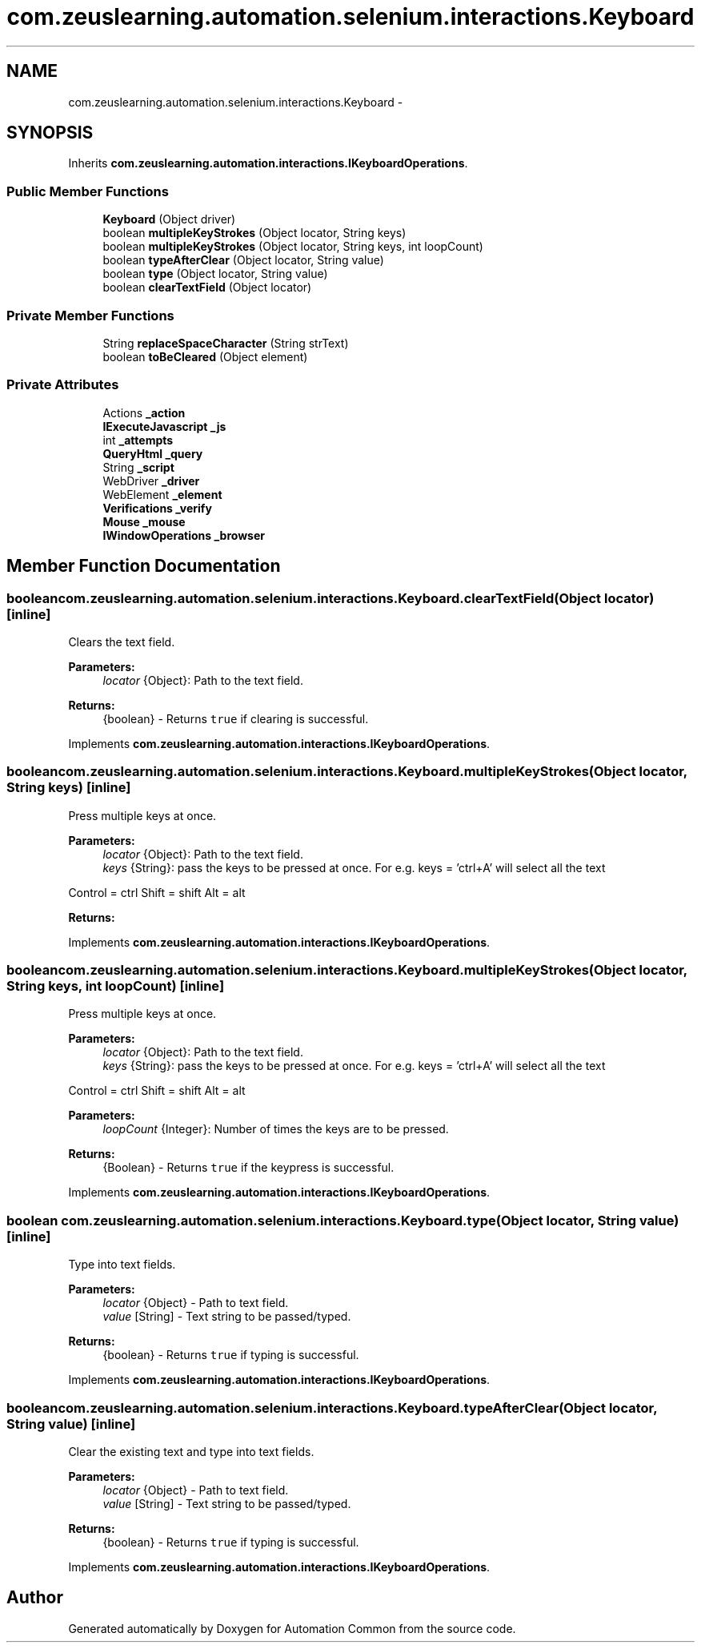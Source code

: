 .TH "com.zeuslearning.automation.selenium.interactions.Keyboard" 3 "Fri Mar 9 2018" "Automation Common" \" -*- nroff -*-
.ad l
.nh
.SH NAME
com.zeuslearning.automation.selenium.interactions.Keyboard \- 
.SH SYNOPSIS
.br
.PP
.PP
Inherits \fBcom\&.zeuslearning\&.automation\&.interactions\&.IKeyboardOperations\fP\&.
.SS "Public Member Functions"

.in +1c
.ti -1c
.RI "\fBKeyboard\fP (Object driver)"
.br
.ti -1c
.RI "boolean \fBmultipleKeyStrokes\fP (Object locator, String keys)"
.br
.ti -1c
.RI "boolean \fBmultipleKeyStrokes\fP (Object locator, String keys, int loopCount)"
.br
.ti -1c
.RI "boolean \fBtypeAfterClear\fP (Object locator, String value)"
.br
.ti -1c
.RI "boolean \fBtype\fP (Object locator, String value)"
.br
.ti -1c
.RI "boolean \fBclearTextField\fP (Object locator)"
.br
.in -1c
.SS "Private Member Functions"

.in +1c
.ti -1c
.RI "String \fBreplaceSpaceCharacter\fP (String strText)"
.br
.ti -1c
.RI "boolean \fBtoBeCleared\fP (Object element)"
.br
.in -1c
.SS "Private Attributes"

.in +1c
.ti -1c
.RI "Actions \fB_action\fP"
.br
.ti -1c
.RI "\fBIExecuteJavascript\fP \fB_js\fP"
.br
.ti -1c
.RI "int \fB_attempts\fP"
.br
.ti -1c
.RI "\fBQueryHtml\fP \fB_query\fP"
.br
.ti -1c
.RI "String \fB_script\fP"
.br
.ti -1c
.RI "WebDriver \fB_driver\fP"
.br
.ti -1c
.RI "WebElement \fB_element\fP"
.br
.ti -1c
.RI "\fBVerifications\fP \fB_verify\fP"
.br
.ti -1c
.RI "\fBMouse\fP \fB_mouse\fP"
.br
.ti -1c
.RI "\fBIWindowOperations\fP \fB_browser\fP"
.br
.in -1c
.SH "Member Function Documentation"
.PP 
.SS "boolean com\&.zeuslearning\&.automation\&.selenium\&.interactions\&.Keyboard\&.clearTextField (Object locator)\fC [inline]\fP"
Clears the text field\&.
.PP
\fBParameters:\fP
.RS 4
\fIlocator\fP {Object}: Path to the text field\&. 
.RE
.PP
\fBReturns:\fP
.RS 4
{boolean} - Returns \fCtrue\fP if clearing is successful\&. 
.RE
.PP

.PP
Implements \fBcom\&.zeuslearning\&.automation\&.interactions\&.IKeyboardOperations\fP\&.
.SS "boolean com\&.zeuslearning\&.automation\&.selenium\&.interactions\&.Keyboard\&.multipleKeyStrokes (Object locator, String keys)\fC [inline]\fP"
Press multiple keys at once\&.
.PP
\fBParameters:\fP
.RS 4
\fIlocator\fP {Object}: Path to the text field\&. 
.br
\fIkeys\fP {String}: pass the keys to be pressed at once\&. For e\&.g\&. keys = 'ctrl+A' will select all the text
.RE
.PP
Control = ctrl Shift = shift Alt = alt 
.PP
\fBReturns:\fP
.RS 4

.RE
.PP

.PP
Implements \fBcom\&.zeuslearning\&.automation\&.interactions\&.IKeyboardOperations\fP\&.
.SS "boolean com\&.zeuslearning\&.automation\&.selenium\&.interactions\&.Keyboard\&.multipleKeyStrokes (Object locator, String keys, int loopCount)\fC [inline]\fP"
Press multiple keys at once\&.
.PP
\fBParameters:\fP
.RS 4
\fIlocator\fP {Object}: Path to the text field\&. 
.br
\fIkeys\fP {String}: pass the keys to be pressed at once\&. For e\&.g\&. keys = 'ctrl+A' will select all the text
.RE
.PP
Control = ctrl Shift = shift Alt = alt 
.PP
\fBParameters:\fP
.RS 4
\fIloopCount\fP {Integer}: Number of times the keys are to be pressed\&.
.RE
.PP
\fBReturns:\fP
.RS 4
{Boolean} - Returns \fCtrue\fP if the keypress is successful\&. 
.RE
.PP

.PP
Implements \fBcom\&.zeuslearning\&.automation\&.interactions\&.IKeyboardOperations\fP\&.
.SS "boolean com\&.zeuslearning\&.automation\&.selenium\&.interactions\&.Keyboard\&.type (Object locator, String value)\fC [inline]\fP"
Type into text fields\&.
.PP
\fBParameters:\fP
.RS 4
\fIlocator\fP {Object} - Path to text field\&. 
.br
\fIvalue\fP [String] - Text string to be passed/typed\&.
.RE
.PP
\fBReturns:\fP
.RS 4
{boolean} - Returns \fCtrue\fP if typing is successful\&. 
.RE
.PP

.PP
Implements \fBcom\&.zeuslearning\&.automation\&.interactions\&.IKeyboardOperations\fP\&.
.SS "boolean com\&.zeuslearning\&.automation\&.selenium\&.interactions\&.Keyboard\&.typeAfterClear (Object locator, String value)\fC [inline]\fP"
Clear the existing text and type into text fields\&.
.PP
\fBParameters:\fP
.RS 4
\fIlocator\fP {Object} - Path to text field\&. 
.br
\fIvalue\fP [String] - Text string to be passed/typed\&.
.RE
.PP
\fBReturns:\fP
.RS 4
{boolean} - Returns \fCtrue\fP if typing is successful\&. 
.RE
.PP

.PP
Implements \fBcom\&.zeuslearning\&.automation\&.interactions\&.IKeyboardOperations\fP\&.

.SH "Author"
.PP 
Generated automatically by Doxygen for Automation Common from the source code\&.
